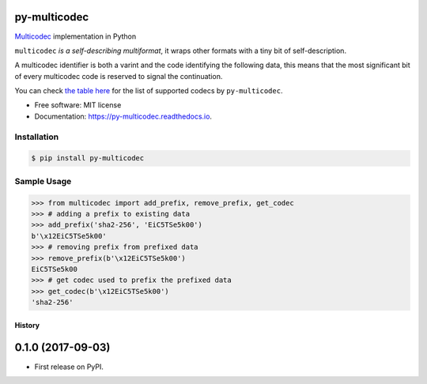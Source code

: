 py-multicodec
-------------

.. image:: https://img.shields.io/pypi/v/py-multicodec.svg
        :target: https://pypi.python.org/pypi/py-multicodec

.. image:: https://img.shields.io/travis/multiformats/py-multicodec.svg
        :target: https://travis-ci.org/multiformats/py-multicodec

.. image:: https://codecov.io/gh/multiformats/py-multicodec/branch/master/graph/badge.svg
        :target: https://codecov.io/gh/multiformats/py-multicodec

.. image:: https://readthedocs.org/projects/py-multicodec/badge/?version=latest
        :target: https://py-multicodec.readthedocs.io/en/latest/?badge=latest
        :alt: Documentation Status

.. image:: https://pyup.io/repos/github/multiformats/py-multicodec/shield.svg
     :target: https://pyup.io/repos/github/multiformats/py-multicodec/
     :alt: Updates


`Multicodec <https://github.com/multiformats/multicodec>`_ implementation in Python

``multicodec`` *is a self-describing multiformat*, it wraps other formats with a tiny bit of self-description.

A multicodec identifier is both a varint and the code identifying the following data, this means that the most
significant bit of every multicodec code is reserved to signal the continuation.

You can check `the table here <https://github.com/multiformats/multicodec/blob/7c57cd4477e391d27b8d7cc0995da9e674434ffb/table.csv>`_ for the list of supported codecs by ``py-multicodec``.

* Free software: MIT license
* Documentation: https://py-multicodec.readthedocs.io.


Installation
============

.. code-block:: shell

    $ pip install py-multicodec


Sample Usage
============

.. code-block:: python

    >>> from multicodec import add_prefix, remove_prefix, get_codec
    >>> # adding a prefix to existing data
    >>> add_prefix('sha2-256', 'EiC5TSe5k00')
    b'\x12EiC5TSe5k00'
    >>> # removing prefix from prefixed data
    >>> remove_prefix(b'\x12EiC5TSe5k00')
    EiC5TSe5k00
    >>> # get codec used to prefix the prefixed data
    >>> get_codec(b'\x12EiC5TSe5k00')
    'sha2-256'


=======
History
=======

0.1.0 (2017-09-03)
------------------

* First release on PyPI.


